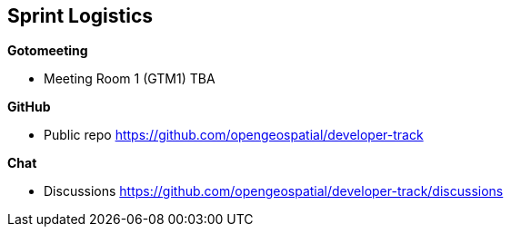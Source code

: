 == Sprint Logistics

*Gotomeeting*

** Meeting Room 1 (GTM1) TBA

*GitHub*

* Public repo https://github.com/opengeospatial/developer-track

*Chat*

* Discussions https://github.com/opengeospatial/developer-track/discussions
